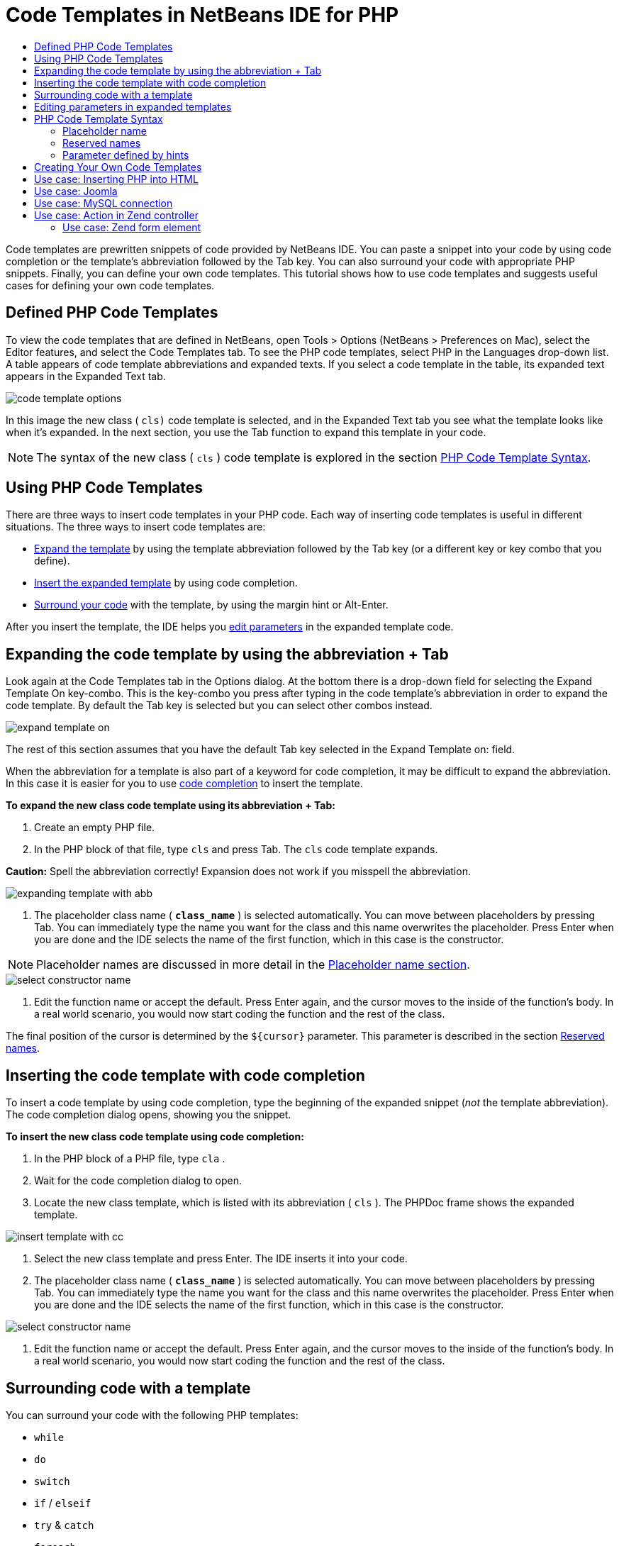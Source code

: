 // 
//     Licensed to the Apache Software Foundation (ASF) under one
//     or more contributor license agreements.  See the NOTICE file
//     distributed with this work for additional information
//     regarding copyright ownership.  The ASF licenses this file
//     to you under the Apache License, Version 2.0 (the
//     "License"); you may not use this file except in compliance
//     with the License.  You may obtain a copy of the License at
// 
//       http://www.apache.org/licenses/LICENSE-2.0
// 
//     Unless required by applicable law or agreed to in writing,
//     software distributed under the License is distributed on an
//     "AS IS" BASIS, WITHOUT WARRANTIES OR CONDITIONS OF ANY
//     KIND, either express or implied.  See the License for the
//     specific language governing permissions and limitations
//     under the License.
//

= Code Templates in NetBeans IDE for PHP
:jbake-type: tutorial
:jbake-tags: tutorials 
:markup-in-source: verbatim,quotes,macros
:jbake-status: published
:syntax: true
:icons: font
:source-highlighter: pygments
:toc: left
:toc-title:
:description: Code Templates in NetBeans IDE for PHP - Apache NetBeans
:keywords: Apache NetBeans, Tutorials, Code Templates in NetBeans IDE for PHP

Code templates are prewritten snippets of code provided by NetBeans IDE. You can paste a snippet into your code by using code completion or the template's abbreviation followed by the Tab key. You can also surround your code with appropriate PHP snippets. Finally, you can define your own code templates. This tutorial shows how to use code templates and suggests useful cases for defining your own code templates.

== Defined PHP Code Templates

To view the code templates that are defined in NetBeans, open Tools > Options (NetBeans > Preferences on Mac), select the Editor features, and select the Code Templates tab. To see the PHP code templates, select PHP in the Languages drop-down list. A table appears of code template abbreviations and expanded texts. If you select a code template in the table, its expanded text appears in the Expanded Text tab.

image::images/code-template-options.png[]

In this image the new class ( ``cls)``  code template is selected, and in the Expanded Text tab you see what the template looks like when it's expanded. In the next section, you use the Tab function to expand this template in your code.

NOTE: The syntax of the new class ( ``cls`` ) code template is explored in the section <<syntax,PHP Code Template Syntax>>.

== Using PHP Code Templates

There are three ways to insert code templates in your PHP code. Each way of inserting code templates is useful in different situations. The three ways to insert code templates are:

* <<expand-with-abb,Expand the template>> by using the template abbreviation followed by the Tab key (or a different key or key combo that you define).
* <<expand-with-cc,Insert the expanded template>> by using code completion.
* <<surround-code,Surround your code>> with the template, by using the margin hint or Alt-Enter.

After you insert the template, the IDE helps you <<edit-parameters,edit parameters>> in the expanded template code.

== Expanding the code template by using the abbreviation + Tab

Look again at the Code Templates tab in the Options dialog. At the bottom there is a drop-down field for selecting the Expand Template On key-combo. This is the key-combo you press after typing in the code template's abbreviation in order to expand the code template. By default the Tab key is selected but you can select other combos instead.

image::images/expand-template-on.png[]

The rest of this section assumes that you have the default Tab key selected in the Expand Template on: field.

When the abbreviation for a template is also part of a keyword for code completion, it may be difficult to expand the abbreviation. In this case it is easier for you to use <<expand-with-cc,code completion>> to insert the template.

*To expand the new class code template using its abbreviation + Tab:*

1. Create an empty PHP file.
2. In the PHP block of that file, type  ``cls``  and press Tab. The  ``cls``  code template expands.

*Caution:* Spell the abbreviation correctly! Expansion does not work if you misspell the abbreviation.

image::images/expanding-template-with-abb.png[]



. The placeholder class name ( ``*class_name*`` ) is selected automatically. You can move between placeholders by pressing Tab. You can immediately type the name you want for the class and this name overwrites the placeholder. Press Enter when you are done and the IDE selects the name of the first function, which in this case is the constructor.

NOTE: Placeholder names are discussed in more detail in the <<placeholder,Placeholder name section>>.

image::images/select-constructor-name.png[]



. Edit the function name or accept the default. Press Enter again, and the cursor moves to the inside of the function's body. In a real world scenario, you would now start coding the function and the rest of the class.

The final position of the cursor is determined by the  ``${cursor}``  parameter. This parameter is described in the section <<reserved-name,Reserved names>>.

== Inserting the code template with code completion

To insert a code template by using code completion, type the beginning of the expanded snippet (_not_ the template abbreviation). The code completion dialog opens, showing you the snippet.

*To insert the new class code template using code completion:*

1. In the PHP block of a PHP file, type  ``cla`` .
2. Wait for the code completion dialog to open.
3. Locate the new class template, which is listed with its abbreviation ( ``cls`` ). The PHPDoc frame shows the expanded template.

image::images/insert-template-with-cc.png[]



. Select the new class template and press Enter. The IDE inserts it into your code.


. The placeholder class name ( ``*class_name*`` ) is selected automatically. You can move between placeholders by pressing Tab. You can immediately type the name you want for the class and this name overwrites the placeholder. Press Enter when you are done and the IDE selects the name of the first function, which in this case is the constructor.

image::images/select-constructor-name.png[]



. Edit the function name or accept the default. Press Enter again, and the cursor moves to the inside of the function's body. In a real world scenario, you would now start coding the function and the rest of the class.

== Surrounding code with a template

You can surround your code with the following PHP templates:

*  ``while`` 
*  ``do`` 
*  ``switch`` 
*  ``if``  /  ``elseif`` 
*  ``try``  &amp;  ``catch`` 
*  ``foreach`` 
*  ``for`` 
*  ``ob_start``  &amp;  ``ob_end_clean`` 

In addition, you can <<create,create a new template>> that can surround code if the template includes the `allowSurround` <<complex,parameter hint>>. (Hat tip to the link:http://www.mybelovedphp.com/2012/05/14/tips-for-using-the-netbeans-editor-for-kohana-and-kostache-mustache-templates-using-surround-with/[+ My Beloved PHP blog+].)

To surround code with a template, select the code and open the Surround with... dialog. To open the Surround with... dialog, either press Alt-Enter or click the Hint image:images/hint-icon.png[] icon.

*To surround code with an if(true) template:*

1. Create a PHP block with the variables  ``$a = true``  and  ``$b = 10`` .

[source,php]
----

<?php
  $a = false;
  $b = 10;?
>
----


. Select the line  ``$b = 10;`` 

image::images/selected-variable.png[]



. Click the Hint image:images/hint-icon.png[] icon or press Alt-Enter. The Surround with... dialog opens.

image::images/surround-hint.png[]



. Click `` Surround with if{*true*){...`` 

image::images/surround-if-true.png[]



. The IDE surrounds the line  ``$b = 10;``  with an  ``if(*true*){... `` template.

image::images/inserted-if-true.png[]

The IDE automatically inserts the nearest preceding suitable variable as the  ``if``  statement's condition. In this case, that variable is  ``$a`` , because  ``$a``  is a boolean and the  ``if(*true*){} `` statement takes a boolean variable as its condition. Furthermore, the condition is automatically selected for editing, in case the variable that the IDE inserts into the condition is not the correct variable. This means you can begin typing the correct variable immediately after the template is inserted. Code completion can help you select the correct variable in this case.

NOTE: The  ``if(*true*){}``  template is described in detail in the section <<complex,Parameter defined by hints>>.

image::images/change-condition.png[]

Press Enter to exit the statement's condition. The cursor moves to the appropriate location, which in this case is the end of the line  ``$b = 10;`` . You can edit the condition and press Enter or accept the automatically inserted condition and press Enter. In either case the cursor exits the condition and moves to the appropriate location.

image::images/cursor-after-not-editing.png[]

image::images/cursor-after-editing.png[]

The next section contains more details about editing the parameters in expanded templates.

== Editing parameters in expanded templates

In the sections on inserting templates into your code, you saw how the IDE automatically selected the class name for editing when you expandede the new class template, and how the IDE automatically selected the condition name for editing when you expanded the  ``if(*true*)``  template. Now you will see some more ways the IDE helps you edit parameters in expanded templates.

*To simultaneously edit multiple instances of a parameter:*

1. In an empty PHP block, type  ``for``  and press Ctrl-Space to open code completion. Select the iteration template (abbreviation  ``iter`` ) and press Enter. A new iteration is inserted into your code.

image::images/iter-cc.png[]



. The iteration has two variables as parameters,  ``$index``  and  ``$array`` .  ``$index``  is selected automatically for editing. (Pressing Tab moves between parameters.)

image::images/iteration1.png[]

Type  ``i`` . All three instances of  ``$index``  change to  ``$i`` .

image::images/iteration2.png[]



. Press Enter or Tab. The parameter  ``$array``  is selected.


. Press Enter. The cursor enters the method body of the iteration.

The variable name refactoring feature in NetBeans enables you to change all instances of a variable name by editing only one instance. You see here how this is helpful when applied to template parameters.

The NetBeans IDE PHP editor also helps identify the correct method for variables.

*To associate a variable in a template with the correct method:*



. In an empty PHP block, type the follwing code:

[source,php]
----

<?php
  $arr = array(new ArrayIterator($array()), new ArrayObject($array()));?>
----


. After the line declaring the  ``$arr``  array, type  ``fore``  and use code completion to insert the `` foreach``  template (abbreviation:  ``fore`` ).

image::images/cc-foreach.png[]



. Place the cursor in the body of the  ``foreach``  function (you can press Enter twice to move the cursor there) and type  ``$value`` , or only type  ``$``  and select  ``$value``  from code completion.

[source,php]
----

<?php
    $arr = array(new ArrayIterator($array()), new ArrayObject($array()));
    foreach ($arr as $value) {$value}?>
----


. After  ``$value`` , type  ``->`` . Code completion offers you the correct methods for the  ``$value``  variable, which is derived from the array  ``$arr`` .

image::images/value-method-cc.png[]

== PHP Code Template Syntax

NetBeans IDE provides code templates for all the languages it supports. Some of the syntax is general for all languages. Other syntax is specific to a language. In this section, you see the most relevant general template syntax and the syntax specific to PHP templates.

A PHP code template can contain PHP code and template parameters. A PHP template may consist of only PHP code, only parameters, or both code and parameters.

The syntax of a code template parameter is a dollar sign,  ``$`` , followed by the parameter's definition between curly brackets  ``{...}`` . Within this syntax, template parameters have one of four forms:

* An arbitrary <<placeholder,placeholder name>>, such as  ``${SomeName}`` 
* A <<reserved-name,reserved name>> that gives processing instructions to the IDE
* A descriptive parameter name and a set of <<complex,hints that define the parameter>>
* <<pre-defined,Pre-defined parameters>>.

The following sections discuss each form of a code template parameter.

NOTE:  ``$$${VARIABLE...} `` Sometimes you see a PHP code template where the syntax seems to be three dollar signs followed by curly brackets  ``$$${...}`` . In this case, the code template includes a variable and its name. The syntax here is an escaped dollar sign, written as a double dollar sign  ``$$`` , followed by a parameter for the variable name,  ``${VARIABLE...}`` . For example, the code template  ``catch ${Exception} $$${exc}``  is expanded as [examplecode]# ``catch Exception $exc`` #.

=== Placeholder name


In the simplest case, a code template parameter is an arbitrary placeholder value. When the template is expanded, the IDE selects this placeholder name for editing.


For example, consider the new class template  ``(cls)``  that this tutorial shows in the sections <<define,Defined PHP Templates>> and <<expand-with-abb,Expanding the code template by using the abbreviation + Tab>>. The expanded text of the new class template begins  ``class ${className}`` . Here, the word  ``class``  is PHP code and  ``${className}``  is a parameter. This parameter is only an arbitrary placeholder value for the name of the class. When the IDE expands the template,  ``${className}``  becomes  ``*class_name*`` . The IDE expects that  ``*class_name*``  is only a placeholder value and automatically selects this value for you to edit.

image::images/expanding-template-with-abb.png[]


=== Reserved names

The IDE reserves two parameter names for use as operating instructions.

*  ``${cursor}``  defines the location of the cursor after you finish editing all automatically selected values in the expanded template.
*  ``${selection}``  defines a position for pasting the content of the editor selection. This is used by so-called 'selection templates' that appear as hints whenever the user selects text in the editor. If a template includes  ``${selection}`` , it usually refers to the same location as  ``${cursor}`` .

For example, again consider the new class template  ``(cls)``  that this tutorial shows in the sections <<define,Defined PHP Templates>> and <<expand-with-abb,Expanding the code template by using the abbreviation + Tab>>. It contains two placeholder name parameters,  ``${ClassName}``  and  ``$__construct`` . In the function body, it has the parameters  ``${cursor}``  and  ``${selection}`` .


[source,php]
----

class ${ClassName} {
    function ${__construct} {${selection}${cursor}}}
----

After the template expands, the placeholder  ``*class_name*``  is selected automatically (1). Press Enter, and the placeholder  ``*__construct*``  is selected automatically (2). There are no other values to edit. Press Enter again, and the cursor moves to the location indicated by  ``${cursor}``  in the template's text (3).

image::images/cursor-position-changes.png[]


=== Parameter defined by hints


Parameters can consist of an arbitrary, descriptive name in ALL-CAPS and one or more hints.


[source,php]
----

${PARAMETER_NAME hint1[=value] [hint2...hint n]}
----

The name does not appear anywhere in the code. However, it is useful if you want to use the parameter more than once in a code template. You only have to define the parameter the first time, and can refer to it by name all subsequent times. For example, in the following code template the parameter  ``${CONLINK}``  is defined only the first time but is referred by its name two more times.



[source,php]
----

$$${CONLINK newVarName default="link"} = mysql_connect('localhost', 'mysql_user', 'mysql_password');  if (!$$${CONLINK}) {    die('Could not connect: ' . mysql_error());  }  echo 'Connected successfully';  mysql_close($$${CONLINK});  ${cursor}  
----

Hints help the IDE to compute the value of the template parameter when the IDE expands the code template. For example, look at the  ``if(*true*)``  template, which is used in this tutorial in the section on <<surround-code,surrounding your code with a template>>. The expanded text of this template is


[source,php]
----

if (${CONDITION variableFromPreviousAssignment instanceof="boolean" default="true"}) {${selection}${cursor}}
----

Examine the parameter  ``${CONDITION variableFromPreviousAssignment instanceof="boolean" default="true"}`` . This parameter sets the condition of the  ``if``  statement. Therefore the parameter is named CONDITION. The first hint is  ``variableFromPreviousAssignment``  and the second hint is  ``instanceof="boolean"`` . Together, these two hints tell the IDE to look for the closest boolean variable that is assigned in the code previous to the code template. Add the third hint,  ``default="true"`` , and the parameter sets the condition as "if the closest previous boolean variable's value is true."

For example, when the line  ``$b = 10``  in the following code snippet is surrounded by an `` if(*true*) `` code template...

image::images/selected-variable.png[]

...the IDE looks for the closest boolean variable that was assigned previously, finds  ``$a`` , and generates an  ``if``  statement with the condition  ``$a`` [=true]. The condition is automatically selected for editing, so the PHP programmer can change  ``$a``  to another variable or to  ``!$a`` .

image::images/inserted-if-true.png[]

The following table lists the hints used in PHP code templates and descriptions of the hints.

|===
|Hint |Description 

| ``newVarName``  |The parameter value should be a 'fresh' unused variable name. Usually used with  ``default`` . 

| ``default=""``  |The default value of the parameter. 

| ``instanceof=""``  |Type of PHP variable defined in the parameter. 

| ``variableFromPreviousAssignment``  |The parameter value is the closest previously assigned variable. Usually used with  ``instanceof `` and  ``default`` . 

| ``variableFromNextAssignmentName``  |The parameter value is the name of the closest variable assigned after the code template. Usually used with  ``default`` . 

| ``variableFromNextAssignmentType``  |The parameter value is the type of the closest variable assigned after the code template. Usually used with  ``default`` . 

| ``editable=false``  |The parameter value cannot be edited after the template is expanded. 

| ``allowSurround``  |Allows the template to be used to <<surround-code,surround code>>. 
|===


== Creating Your Own Code Templates

You can create your own code templates in NetBeans IDE. This section tells you how to create code templates, explores their syntax, and suggests some useful templates to create.

*To create a code template:*

1. Open Tools > Options (NetBeans > Preferences on Mac), select the Editor features, and select the Code Templates tab. 

image::images/code-template-options.png[]



. Click New to open the New Code Template dialog box. Type in the abbreviation you want for the template and click OK. 

image::images/new-abb.png[]



. A new row is added to the table of code templates. This row contains only the abbreviation you provided. The cursor is in the Expanded Text tab, where the IDE placed the cursor automatically. You can begin typing the template's code immediately.

NOTE: To learn about the syntax of the code template's expanded text, see the section <<syntax,PHP Code Template Syntax.>>

image::images/new-abb-text.png[]

The following sections describe some use cases for creating your own PHP code templates. If you have any further use cases to suggest, please share them with the community at the link:http://forums.netbeans.org/php-users.html[+PHP Users' Forum.+]

== Use case: Inserting PHP into HTML

If you frequently insert PHP snippets into a block of HTML, you can create an HTML code template that inserts the PHP without you typing  ``<?php ?>``  again and again.

The following code template inserts a PHP  ``echo``  statement into HTML.

|===
|Language: |HTML 

|Abbreviation: |php 

|Expanded text: |

[source,php]
----

<?php echo ${cursor}   ?>
----
 
|===

image::images/uc-php.png[]

== Use case: Joomla

Code templates can help you use PHP frameworks in NetBeans IDE, especially frameworks that do not have built-in support. Here is a code template one user developed to use with Joomla.

|===
|Language: |PHP 

|Abbreviation: |joomdef 

|Expanded text: |

[source,php]
----

defined('_JEXEC')or die('Restricted access');${cursor}  
----
 
|===

image::images/uc-joomdef.png[]

== Use case: MySQL connection

PHP developers often need to create a connection to a MySQL database. This code template creates one for you. The variable assigned to the MySQL connection has the placeholder name `` link`` . Note the use of the "triple" dollar sign  ``$$$`` --really a double dollar sign, which produces a single dollar sign when expanded, followed by the parameter for the variable name.

|===
|Language: |PHP 

|Abbreviation: |my_con 

|Expanded text: |

[source,php]
----

$$${CONLINK newVarName default="link"} = mysql_connect('localhost', 'mysql_user', 'mysql_password');  if (!$$${CONLINK}) {    die('Could not connect: ' . mysql_error());  }  echo 'Connected successfully';  mysql_close($$${CONLINK});  ${cursor}  
----
 
|===

image::images/uc-mycon.png[]


== Use case: Action in Zend controller

Rather than use the NetBeans wizard for creating an action, you can use a code template to insert an action in a Zend Framework controller, such as  ``indexController{}`` .

|===
|Language: |PHP 

|Abbreviation: |zf_act 

|Expanded text: |

[source,php]
----

public function ${functionName}Action () {${selection}${cursor}  }  
----
 
|===

image::images/uc-zfact.png[]


=== Use case: Zend form element

This template inserts an element into a Zend form. Use it after you generate a form by calling the Zend  ``create form <name>``  command.

|===
|Language: |PHP 

|Abbreviation: |zf_element 

|Expanded text: |

[source,php]
----

$$${ELEMENT newVarName default="element"} = new Zend_Form_Element_Submit('submit', array('label' => 'Send data to server'));  $$this->addElement($$${ELEMENT});  ${cursor}  
----
 
|===

image::images/uc-zelement.png[]

